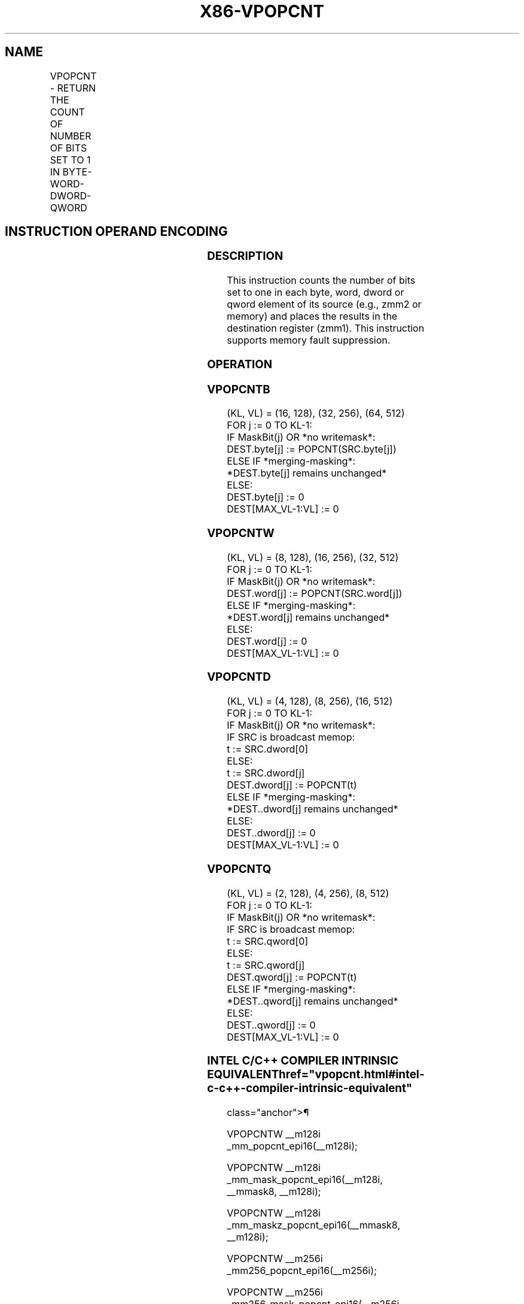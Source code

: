 '\" t
.nh
.TH "X86-VPOPCNT" "7" "December 2023" "Intel" "Intel x86-64 ISA Manual"
.SH NAME
VPOPCNT - RETURN THE COUNT OF NUMBER OF BITS SET TO 1 IN BYTE-WORD-DWORD-QWORD
.TS
allbox;
l l l l l 
l l l l l .
\fBOpcode/Instruction\fP	\fBOp/En\fP	\fB64/32 bit Mode Support\fP	\fBCPUID Feature Flag\fP	\fBDescription\fP
T{
EVEX.128.66.0F38.W0 54 /r VPOPCNTB xmm1{k1}{z}, xmm2/m128
T}	A	V/V	AVX512_BITALG AVX512VL	T{
Counts the number of bits set to one in xmm2/m128 and puts the result in xmm1 with writemask k1.
T}
T{
EVEX.256.66.0F38.W0 54 /r VPOPCNTB ymm1{k1}{z}, ymm2/m256
T}	A	V/V	AVX512_BITALG AVX512VL	T{
Counts the number of bits set to one in ymm2/m256 and puts the result in ymm1 with writemask k1.
T}
T{
EVEX.512.66.0F38.W0 54 /r VPOPCNTB zmm1{k1}{z}, zmm2/m512
T}	A	V/V	AVX512_BITALG	T{
Counts the number of bits set to one in zmm2/m512 and puts the result in zmm1 with writemask k1.
T}
T{
EVEX.128.66.0F38.W1 54 /r VPOPCNTW xmm1{k1}{z}, xmm2/m128
T}	A	V/V	AVX512_BITALG AVX512VL	T{
Counts the number of bits set to one in xmm2/m128 and puts the result in xmm1 with writemask k1.
T}
T{
EVEX.256.66.0F38.W1 54 /r VPOPCNTW ymm1{k1}{z}, ymm2/m256
T}	A	V/V	AVX512_BITALG AVX512VL	T{
Counts the number of bits set to one in ymm2/m256 and puts the result in ymm1 with writemask k1.
T}
T{
EVEX.512.66.0F38.W1 54 /r VPOPCNTW zmm1{k1}{z}, zmm2/m512
T}	A	V/V	AVX512_BITALG	T{
Counts the number of bits set to one in zmm2/m512 and puts the result in zmm1 with writemask k1.
T}
T{
EVEX.128.66.0F38.W0 55 /r VPOPCNTD xmm1{k1}{z}, xmm2/m128/m32bcst
T}	B	V/V	AVX512_VPOPCNTDQ AVX512VL	T{
Counts the number of bits set to one in xmm2/m128/m32bcst and puts the result in xmm1 with writemask k1.
T}
T{
EVEX.256.66.0F38.W0 55 /r VPOPCNTD ymm1{k1}{z}, ymm2/m256/m32bcst
T}	B	V/V	AVX512_VPOPCNTDQ AVX512VL	T{
Counts the number of bits set to one in ymm2/m256/m32bcst and puts the result in ymm1 with writemask k1.
T}
T{
EVEX.512.66.0F38.W0 55 /r VPOPCNTD zmm1{k1}{z}, zmm2/m512/m32bcst
T}	B	V/V	AVX512_VPOPCNTDQ	T{
Counts the number of bits set to one in zmm2/m512/m32bcst and puts the result in zmm1 with writemask k1.
T}
T{
EVEX.128.66.0F38.W1 55 /r VPOPCNTQ xmm1{k1}{z}, xmm2/m128/m64bcst
T}	B	V/V	AVX512_VPOPCNTDQ AVX512VL	T{
Counts the number of bits set to one in xmm2/m128/m32bcst and puts the result in xmm1 with writemask k1.
T}
T{
EVEX.256.66.0F38.W1 55 /r VPOPCNTQ ymm1{k1}{z}, ymm2/m256/m64bcst
T}	B	V/V	AVX512_VPOPCNTDQ AVX512VL	T{
Counts the number of bits set to one in ymm2/m256/m32bcst and puts the result in ymm1 with writemask k1.
T}
T{
EVEX.512.66.0F38.W1 55 /r VPOPCNTQ zmm1{k1}{z}, zmm2/m512/m64bcst
T}	B	V/V	AVX512_VPOPCNTDQ	T{
Counts the number of bits set to one in zmm2/m512/m64bcst and puts the result in zmm1 with writemask k1.
T}
.TE

.SH INSTRUCTION OPERAND ENCODING
.TS
allbox;
l l l l l l 
l l l l l l .
\fBOp/En\fP	\fBTuple\fP	\fBOperand 1\fP	\fBOperand 2\fP	\fBOperand 3\fP	\fBOperand 4\fP
A	Full Mem	ModRM:reg (w)	ModRM:r/m (r)	N/A	N/A
B	Full	ModRM:reg (w)	ModRM:r/m (r)	N/A	N/A
.TE

.SS DESCRIPTION
This instruction counts the number of bits set to one in each byte,
word, dword or qword element of its source (e.g., zmm2 or memory) and
places the results in the destination register (zmm1). This instruction
supports memory fault suppression.

.SS OPERATION
.SS VPOPCNTB
.EX
(KL, VL) = (16, 128), (32, 256), (64, 512)
FOR j := 0 TO KL-1:
    IF MaskBit(j) OR *no writemask*:
        DEST.byte[j] := POPCNT(SRC.byte[j])
    ELSE IF *merging-masking*:
        *DEST.byte[j] remains unchanged*
    ELSE:
        DEST.byte[j] := 0
DEST[MAX_VL-1:VL] := 0
.EE

.SS VPOPCNTW
.EX
(KL, VL) = (8, 128), (16, 256), (32, 512)
FOR j := 0 TO KL-1:
    IF MaskBit(j) OR *no writemask*:
        DEST.word[j] := POPCNT(SRC.word[j])
    ELSE IF *merging-masking*:
        *DEST.word[j] remains unchanged*
    ELSE:
        DEST.word[j] := 0
DEST[MAX_VL-1:VL] := 0
.EE

.SS VPOPCNTD
.EX
(KL, VL) = (4, 128), (8, 256), (16, 512)
FOR j := 0 TO KL-1:
    IF MaskBit(j) OR *no writemask*:
        IF SRC is broadcast memop:
            t := SRC.dword[0]
        ELSE:
            t := SRC.dword[j]
        DEST.dword[j] := POPCNT(t)
    ELSE IF *merging-masking*:
        *DEST..dword[j] remains unchanged*
    ELSE:
        DEST..dword[j] := 0
DEST[MAX_VL-1:VL] := 0
.EE

.SS VPOPCNTQ
.EX
(KL, VL) = (2, 128), (4, 256), (8, 512)
FOR j := 0 TO KL-1:
    IF MaskBit(j) OR *no writemask*:
        IF SRC is broadcast memop:
            t := SRC.qword[0]
        ELSE:
            t := SRC.qword[j]
        DEST.qword[j] := POPCNT(t)
    ELSE IF *merging-masking*:
        *DEST..qword[j] remains unchanged*
    ELSE:
        DEST..qword[j] := 0
DEST[MAX_VL-1:VL] := 0
.EE

.SS INTEL C/C++ COMPILER INTRINSIC EQUIVALENT  href="vpopcnt.html#intel-c-c++-compiler-intrinsic-equivalent"
class="anchor">¶

.EX
VPOPCNTW __m128i _mm_popcnt_epi16(__m128i);

VPOPCNTW __m128i _mm_mask_popcnt_epi16(__m128i, __mmask8, __m128i);

VPOPCNTW __m128i _mm_maskz_popcnt_epi16(__mmask8, __m128i);

VPOPCNTW __m256i _mm256_popcnt_epi16(__m256i);

VPOPCNTW __m256i _mm256_mask_popcnt_epi16(__m256i, __mmask16, __m256i);

VPOPCNTW __m256i _mm256_maskz_popcnt_epi16(__mmask16, __m256i);

VPOPCNTW __m512i _mm512_popcnt_epi16(__m512i);

VPOPCNTW __m512i _mm512_mask_popcnt_epi16(__m512i, __mmask32, __m512i);

VPOPCNTW __m512i _mm512_maskz_popcnt_epi16(__mmask32, __m512i);

VPOPCNTQ __m128i _mm_popcnt_epi64(__m128i);

VPOPCNTQ __m128i _mm_mask_popcnt_epi64(__m128i, __mmask8, __m128i);

VPOPCNTQ __m128i _mm_maskz_popcnt_epi64(__mmask8, __m128i);

VPOPCNTQ __m256i _mm256_popcnt_epi64(__m256i);

VPOPCNTQ __m256i _mm256_mask_popcnt_epi64(__m256i, __mmask8, __m256i);

VPOPCNTQ __m256i _mm256_maskz_popcnt_epi64(__mmask8, __m256i);

VPOPCNTQ __m512i _mm512_popcnt_epi64(__m512i);

VPOPCNTQ __m512i _mm512_mask_popcnt_epi64(__m512i, __mmask8, __m512i);

VPOPCNTQ __m512i _mm512_maskz_popcnt_epi64(__mmask8, __m512i);

VPOPCNTD __m128i _mm_popcnt_epi32(__m128i);

VPOPCNTD __m128i _mm_mask_popcnt_epi32(__m128i, __mmask8, __m128i);

VPOPCNTD __m128i _mm_maskz_popcnt_epi32(__mmask8, __m128i);

VPOPCNTD __m256i _mm256_popcnt_epi32(__m256i);

VPOPCNTD __m256i _mm256_mask_popcnt_epi32(__m256i, __mmask8, __m256i);

VPOPCNTD __m256i _mm256_maskz_popcnt_epi32(__mmask8, __m256i);

VPOPCNTD __m512i _mm512_popcnt_epi32(__m512i);

VPOPCNTD __m512i _mm512_mask_popcnt_epi32(__m512i, __mmask16, __m512i);

VPOPCNTD __m512i _mm512_maskz_popcnt_epi32(__mmask16, __m512i);

VPOPCNTB __m128i _mm_popcnt_epi8(__m128i);

VPOPCNTB __m128i _mm_mask_popcnt_epi8(__m128i, __mmask16, __m128i);

VPOPCNTB __m128i _mm_maskz_popcnt_epi8(__mmask16, __m128i);

VPOPCNTB __m256i _mm256_popcnt_epi8(__m256i);

VPOPCNTB __m256i _mm256_mask_popcnt_epi8(__m256i, __mmask32, __m256i);

VPOPCNTB __m256i _mm256_maskz_popcnt_epi8(__mmask32, __m256i);

VPOPCNTB __m512i _mm512_popcnt_epi8(__m512i);

VPOPCNTB __m512i _mm512_mask_popcnt_epi8(__m512i, __mmask64, __m512i);

VPOPCNTB __m512i _mm512_maskz_popcnt_epi8(__mmask64, __m512i);
.EE

.SS SIMD FLOATING-POINT EXCEPTIONS  href="vpopcnt.html#simd-floating-point-exceptions"
class="anchor">¶

.PP
None.

.SS OTHER EXCEPTIONS
See Table 2-49, “Type E4 Class
Exception Conditions.”

.SH COLOPHON
This UNOFFICIAL, mechanically-separated, non-verified reference is
provided for convenience, but it may be
incomplete or
broken in various obvious or non-obvious ways.
Refer to Intel® 64 and IA-32 Architectures Software Developer’s
Manual
\[la]https://software.intel.com/en\-us/download/intel\-64\-and\-ia\-32\-architectures\-sdm\-combined\-volumes\-1\-2a\-2b\-2c\-2d\-3a\-3b\-3c\-3d\-and\-4\[ra]
for anything serious.

.br
This page is generated by scripts; therefore may contain visual or semantical bugs. Please report them (or better, fix them) on https://github.com/MrQubo/x86-manpages.
